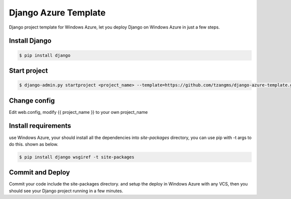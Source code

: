 ======================
Django Azure Template
======================

Django project template for Windows Azure, let you deploy Django on Windows Azure in just a few steps.


Install Django
===============

.. code-block:: sh

    $ pip install django


Start project
==============

.. code-block:: sh

    $ django-admin.py startproject <project_name> --template=https://github.com/tzangms/django-azure-template.git


Change config
==============

Edit web.config, modify {{ project_name }} to your own project_name


Install requirements
=====================

use Windows Azure, your should install all the dependencies into `site-packages` directory, you can use pip with -t args to do this. shown as below.

.. code-block:: sh

    $ pip install django wsgiref -t site-packages


Commit and Deploy
=================

Commit your code include the site-packages directory. and setup the deploy in Windows Azure with any VCS, then you should see your Django project running in a few minutes.
